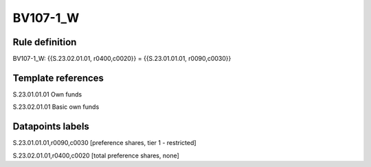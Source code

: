 =========
BV107-1_W
=========

Rule definition
---------------

BV107-1_W: {{S.23.02.01.01, r0400,c0020}} = {{S.23.01.01.01, r0090,c0030}}


Template references
-------------------

S.23.01.01.01 Own funds

S.23.02.01.01 Basic own funds


Datapoints labels
-----------------

S.23.01.01.01,r0090,c0030 [preference shares, tier 1 - restricted]

S.23.02.01.01,r0400,c0020 [total preference shares, none]



